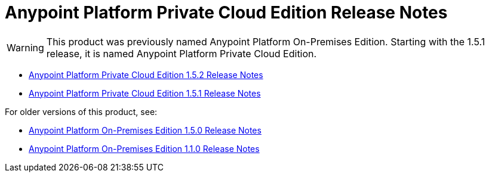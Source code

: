 = Anypoint Platform Private Cloud Edition Release Notes

[WARNING]
This product was previously named Anypoint Platform On-Premises Edition. Starting with the 1.5.1 release, it is named Anypoint Platform Private Cloud Edition.

* link:/release-notes/anypoint-private-cloud-1.5.2-release-notes[Anypoint Platform Private Cloud Edition 1.5.2 Release Notes]
* link:/release-notes/anypoint-private-cloud-1.5.1-release-notes[Anypoint Platform Private Cloud Edition 1.5.1 Release Notes]

For older versions of this product, see:

* link:/release-notes/anypoint-on-premise-1.5.0-release-notes[Anypoint Platform On-Premises Edition 1.5.0 Release Notes]
* link:/release-notes/anypoint-on-premise-1.1.0-release-notes[Anypoint Platform On-Premises Edition 1.1.0 Release Notes]
